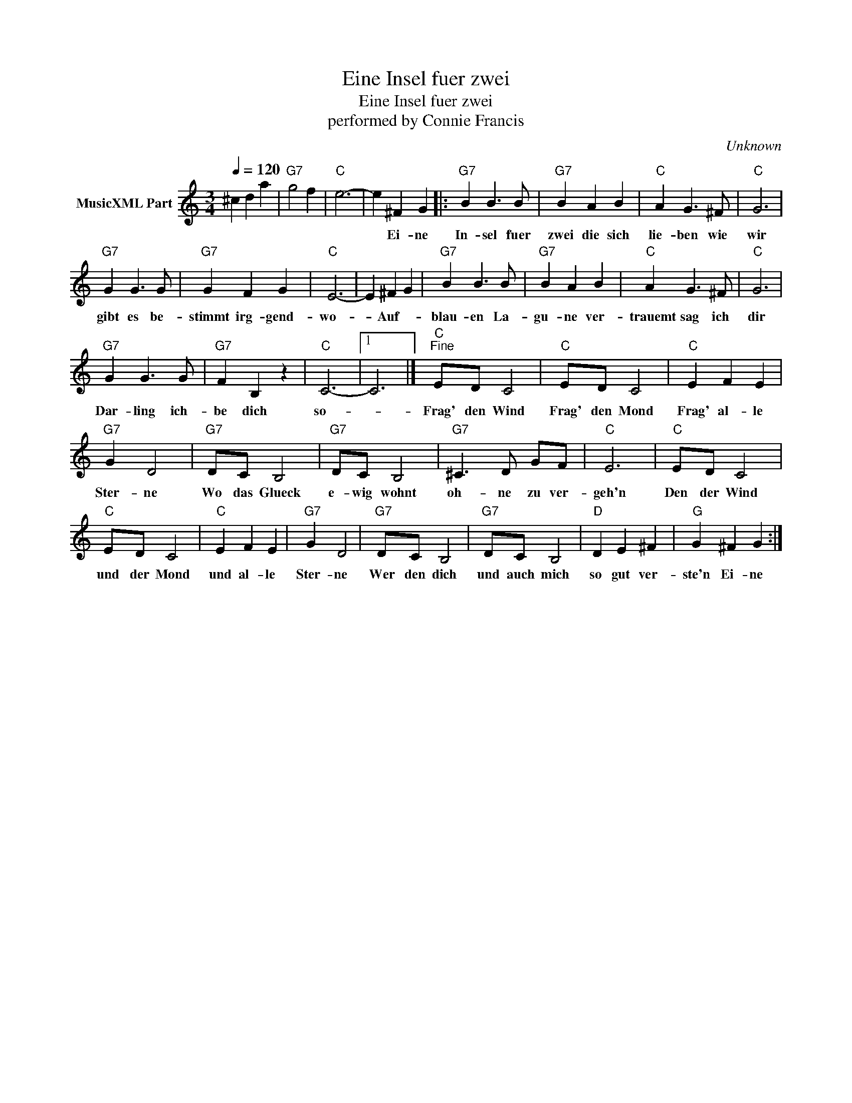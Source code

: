 X:1
T:Eine Insel fuer zwei
T:Eine Insel fuer zwei
T:performed by Connie Francis
C:Unknown
Z:All Rights Reserved
L:1/4
Q:1/4=120
M:3/4
K:C
V:1 treble nm="MusicXML Part"
%%MIDI channel 2
%%MIDI program 0
%%MIDI control 7 102
%%MIDI control 10 64
V:1
 ^c d a |"G7" g2 f |"C" e3- | e ^F G |:"G7" B B3/2 B/ |"G7" B A B |"C" A G3/2 ^F/ |"C" G3 | %8
w: |||* Ei- ne|In- sel fuer|zwei die sich|lie- ben wie|wir|
"G7" G G3/2 G/ |"G7" G F G |"C" E3- | E ^F G |"G7" B B3/2 B/ |"G7" B A B |"C" A G3/2 ^F/ |"C" G3 | %16
w: gibt es be-|stimmt irg- gend-|wo-|* Auf- *|blau- en La-|gu- ne ver-|trauemt sag ich|dir|
"G7" G G3/2 G/ |"G7" F B, z |"C" C3- |1 C3 |]"C""^Fine" E/-D/ C2 |"C" E/-D/ C2 |"C" E F E | %23
w: Dar- ling ich-|be dich|so-||Frag' den Wind|Frag' den Mond|Frag' al- le|
"G7" G D2 |"G7" D/-C/ B,2 |"G7" D/-C/ B,2 |"G7" ^C3/2 D/ G/-F/ |"C" E3 |"C" E/-D/ C2 | %29
w: Ster- ne|Wo das Glueck|e- wig wohnt|oh- ne zu ver-|geh'n|Den der Wind|
"C" E/-D/ C2 |"C" E F E |"G7" G D2 |"G7" D/-C/ B,2 |"G7" D/-C/ B,2 |"D" D E ^F |"G" G ^F G :| %36
w: und der Mond|und al- le|Ster- ne|Wer den dich|und auch mich|so gut ver-|ste'n Ei- ne|

